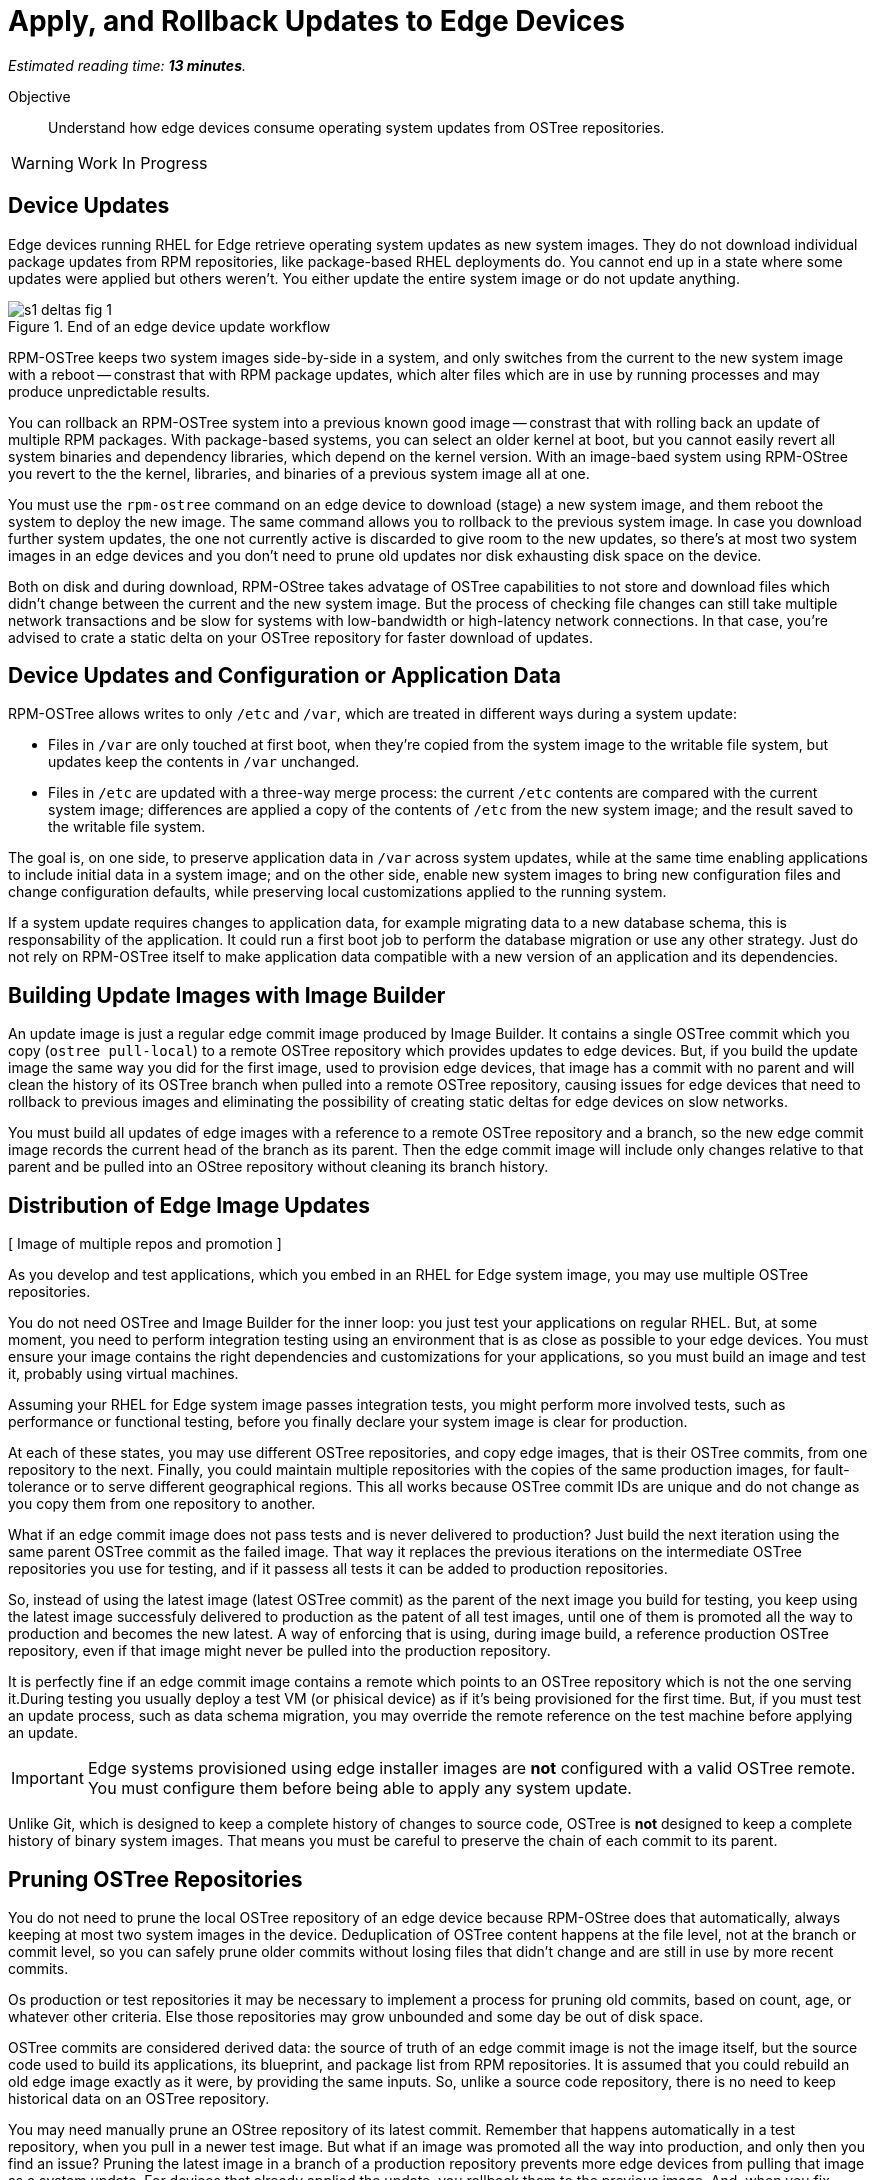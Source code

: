 :time_estimate: 13

= Apply, and Rollback Updates to Edge Devices

_Estimated reading time: *{time_estimate} minutes*._

Objective::

Understand how edge devices consume operating system updates from OSTree repositories.

WARNING: Work In Progress

== Device Updates

Edge devices running RHEL for Edge retrieve operating system updates as new system images. They do not download individual package updates from RPM repositories, like package-based RHEL deployments do. You cannot end up in a state where some updates were applied but others weren't. You either update the entire system image or do not update anything.

image::s1-deltas-fig-1.svg[title="End of an edge device update workflow"]

RPM-OSTree keeps two system images side-by-side in a system, and only switches from the current to the new system image with a reboot -- constrast that with RPM package updates, which alter files which are in use by running processes and may produce unpredictable results.

You can rollback an RPM-OSTree system into a previous known good image -- constrast that with rolling back an update of multiple RPM packages. With package-based systems, you can select an older kernel at boot, but you cannot easily revert all system binaries and dependency libraries, which depend on the kernel version. With an image-baed system using RPM-OStree you revert to the the kernel, libraries, and binaries of a previous system image all at one.

You must use the `rpm-ostree` command on an edge device to download (stage) a new system image, and them reboot the system to deploy the new image. The same command allows you to rollback to the previous system image. In case you download further system updates, the one not currently active is discarded to give room to the new updates, so there's at most two system images in an edge devices and you don't need to prune old updates nor disk exhausting disk space on the device.

Both on disk and during download, RPM-OStree takes advatage of OSTree capabilities to not store and download files which didn't change between the current and the new system image. But the process of checking file changes can still take multiple network transactions and be slow for systems with low-bandwidth or high-latency network connections. In that case, you're advised to crate a static delta on your OSTree repository for faster download of updates.

== Device Updates and Configuration or Application Data

RPM-OSTree allows writes to only `/etc` and `/var`, which are treated in different ways during a system update:

*  Files in `/var` are only touched at first boot, when they're copied from the system image to the writable file system, but updates keep the contents in `/var` unchanged.

* Files in `/etc` are updated with a three-way merge process: the current `/etc` contents are compared with the current system image; differences are applied a copy of the contents of `/etc` from the new system image; and the result saved to the writable file system.

The goal is, on one side, to preserve application data in `/var` across system updates, while at the same time enabling applications to include initial data in a system image; and on the other side, enable new system images to bring new configuration files and change configuration defaults, while preserving local customizations applied to the running system.

If a system update requires changes to application data, for example migrating data to a new database schema, this is responsability of the application. It could run a first boot job to perform the database migration or use any other strategy. Just do not rely on RPM-OSTree itself to make application data compatible with a new version of an application and its dependencies.

== Building Update Images with Image Builder

An update image is just a regular edge commit image produced by Image Builder. It contains a single OSTree commit which you copy (`ostree pull-local`) to a remote OSTree repository which provides updates to edge devices. But, if you build the update image the same way you did for the first image, used to provision edge devices, that image has a commit with no parent and will clean the history of its OSTree branch when pulled into a remote OSTree repository, causing issues for edge devices that need to rollback to previous images and eliminating the possibility of creating static deltas for edge devices on slow networks.

You must build all updates of edge images with a reference to a remote OSTree repository and a branch, so the new edge commit image records the current head of the branch as its parent. Then the edge commit image will include only changes relative to that parent and be pulled into an OStree repository without cleaning its branch history.

== Distribution of Edge Image Updates

[ Image of multiple repos and promotion ]

As you develop and test applications, which you embed in an RHEL for Edge system image, you may use multiple OSTree repositories. 

You do not need OSTree and Image Builder for the inner loop: you just test your applications on regular RHEL. But, at some moment, you need to perform integration testing using an environment that is as close as possible to your edge devices. You must ensure your image contains the right dependencies and customizations for your applications, so you must build an image and test it, probably using virtual machines.

Assuming your RHEL for Edge system image passes integration tests, you might perform more involved tests, such as performance or functional testing, before you finally declare your system image is clear for production. 

At each of these states, you may use different OSTree repositories, and copy edge images, that is their OSTree commits, from one repository to the next. Finally, you could maintain multiple repositories with the copies of the same production images, for fault-tolerance or to serve different geographical regions. This all works because OSTree commit IDs are unique and do not change as you copy them from one repository to another.

What if an edge commit image does not pass tests and is never delivered to production? Just build the next iteration using the same parent OSTree commit as the failed image. That way it replaces the previous iterations on the intermediate OSTree repositories you use for testing, and if it passess all tests it can be added to production repositories.

So, instead of using the latest image (latest OSTree commit) as the parent of the next image you build for testing, you keep using the latest image successfuly delivered to production as the patent of all test images, until one of them is promoted all the way to production and becomes the new latest. A way of enforcing that is using, during image build, a reference production OSTree repository, even if that image might never be pulled into the production repository.

It is perfectly fine if an edge commit image contains a remote which points to an OSTree repository which is not the one serving it.During testing you usually deploy a test VM (or phisical device) as if it's being provisioned for the first time. But, if you must test an update process, such as data schema migration, you may override the remote reference on the test machine before applying an update.

IMPORTANT: Edge systems provisioned using edge installer images are *not* configured with a valid OSTree remote. You must configure them before being able to apply any system update.

Unlike Git, which is designed to keep a complete history of changes to source code, OSTree is *not* designed to keep a complete history of binary system images. That means you must be careful to preserve the chain of each commit to its parent.

== Pruning OSTree Repositories

You do not need to prune the local OSTree repository of an edge device because RPM-OStree does that automatically, always keeping at most two system images in the device. Deduplication of OSTree content happens at the file level, not at the branch or commit level, so you can safely prune older commits without losing files that didn't change and are still in use by more recent commits.

Os production or test repositories it may be necessary to implement a process for pruning old commits, based on count, age, or whatever other criteria. Else those repositories may grow unbounded and some day be out of disk space.

OSTree commits are considered derived data: the source of truth of an edge commit image is not the image itself, but the source code used to build its applications, its blueprint, and package list from RPM repositories. It is assumed that you could rebuild an old edge image exactly as it were, by providing the same inputs. So, unlike a source code repository, there is no need to keep historical data on an OSTree repository.

You may need manually prune an OStree repository of its latest commit. Remember that happens automatically in a test repository, when you pull in a newer test image. But what if an image was promoted all the way into production, and only then you find an issue? Pruning the latest image in a branch of a production repository prevents more edge devices from pulling that image as a system update. For devices that already applied the update, you rollback them to the previous image. And, when you fix whatever issue required you to remove the latest commit, you provide a fix as a new system image, which is just another image update to all edge devices. As you prune the ostree commit from your production repositories, you also prune it from your test repositories, so no new image will use it as their parent.

== OSTree Static Deltas

OSTree static delta allow edge devices with bad network connectivity to download system updates.

The standard process for downloading OSTree updates is similar to what Git, DNF, and other packaging systems perform, which is basically a file-by-file check. If a system already has the file, move to the next. If it doesn't, download it. That process requires many network transactions, as a device checks files on a remote repository. It may not require lots of bandwidth, as each file check sends very little data over the network, but if anything delays each request and response, the overall update may take a long time.

OSTree offers the possibility of precomputing and storing static deltas between any two commits as part of an OSTree repository.OSTree clients will discover and use these precomputed deltas, called *static deltas*, transparently, saving network bandwidth and reducing the time to download updates.

[ figure of multiple commits and deltas, and clients downloading either a commit or a delta ]

If it happens that an edge device skips an update, for example because it was offline for too long, It will just download changes the usual way, without using the deltas between the current and the previous commit. If you expect this to be a frequent event, you could build static deltas between the current latest and many previous commits: one delta for latest → latest-1, another delta for latest → latest-2, one more for latest → latest-3, and so on.

Each static delta takes up disk scape on an OSTree repository server, but you consider that disk space on a server is cheaper than at an edge device or than network bandwith.

Having static deltas also reduces the memory and CPU requirements of both clients and servers when updating systems. If you consider that an OSTree server has a potentially large population of client edge devices, compared to the population of developers using a Git repository, the efficiency gains can be large, not to mention a lower cloud bill for running your OSTree servers.

Precomputed static deltas also saves CPU from smaller edge devices while downloading and deploy system updates. The gains are wellcome by edge devices, which have slower CPUs and less memory than data center servers. This is also significant because edge devices are expected to contine performing their regular tasks while downloading (or staging) system updates.

In fact, static deltas may be so good for some devices and networks that some RPM-OStree users create empty deltas: they store the difference between a commit and nothing, which is is the entire commit. But that delta can be queried and downloaded as a single unit, instead of a file-by-file basis, preserving memory, CPU, and network capacity between an edge device and a remote OStree repository.

== OSTree Summary Files

Every time you update an OSTree repository with multiple branches, updates, and static deltas, you must also update its summary file. Most OSTree clients, such as RPM-OSTree, will check only that summary for information on remote repositories. If that file is outdated, such clients will not be aware of updates or static deltas.

You do not need a sumary file for provisioning edge systems or building edge commit images because they either work with a predefined commit, but its ID, or with whatever is the latest in a predefined branch. Those processes do not query a remote OSTree repository for the availability of other commits, deltas, or branches.

== Rebasing an Edge Device

It's common to use an OSTree banch to represent a major version of an operating system + applicatons, and major updates of each become different OSTree branches. This is consistent with the fact that you don't usually phase out a major application release immediately, but keep supporting it with updates and bugfixes for a while. You do not force all users to switch to the new major release at one.

An RHEL for Edge system can use the RPM-OStree rebase operation to switch between OSTree branches and thus update to a new operating system or application major release.

We are not performing rebases in the hands-on activities, as this is a somewhat rare event -- a major new release frequently requires a hardware refresh. We also do not exercise other RPM-OSTree features, such as applying a mutable layer over `/usr` to install RPM packages outside its system images, but we encourage people to use the `--help` option to explore the verbs of the `rpm-ostree` command and explore its possibilities.

== Next Steps

The final series of hands-on activties in this course builds, installs and rolls backs updates to edge system images using test VMs that were provisioned using different methods.

